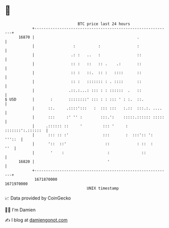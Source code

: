 * 👋

#+begin_example
                                   BTC price last 24 hours                    
               +------------------------------------------------------------+ 
         16870 |                                             .              | 
               |                 :          :                :              | 
               |                .: :   ..   :                ::             | 
               |                :: :   ::   :: .    .:       ::             | 
               |                :: :   ::.  :: :   ::::      ::             | 
               |                :: :   ::::::: : . ::::      ::             | 
               |               .::.:...: ::: : : ::::::  .   ::             | 
   $ USD       |       :       ::::::::' ::: : : ::: ' : :.  ::.            | 
               |      ::.     .::::':::   :  ::: :::   :.::  :::.:. ....    | 
               |      :::     :' '' :        :::.':    :::::.:::::: :::::   | 
               |     .:::::: ::     '         ::: '     : :::::::':.::::::  | 
               |      ::: :: :'               :::       :  :::':: ': '''::  | 
               |      '::  ::'                 ::            : ::  :    ''  | 
               |       '    :                   :              ::           | 
         16820 |                                '                           | 
               +------------------------------------------------------------+ 
                1671870000                                        1671970000  
                                       UNIX timestamp                         
#+end_example
📈 Data provided by CoinGecko

🧑‍💻 I'm Damien

✍️ I blog at [[https://www.damiengonot.com][damiengonot.com]]
